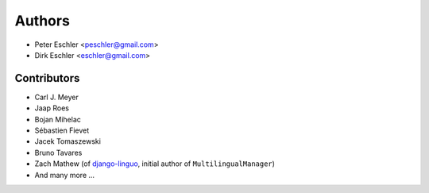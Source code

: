 Authors
=======

* Peter Eschler <peschler@gmail.com>
* Dirk Eschler <eschler@gmail.com>


Contributors
------------

* Carl J. Meyer
* Jaap Roes
* Bojan Mihelac
* Sébastien Fievet
* Jacek Tomaszewski
* Bruno Tavares
* Zach Mathew (of django-linguo_, initial author of ``MultilingualManager``)
* And many more ...

.. _django-linguo: https://github.com/zmathew/django-linguo
